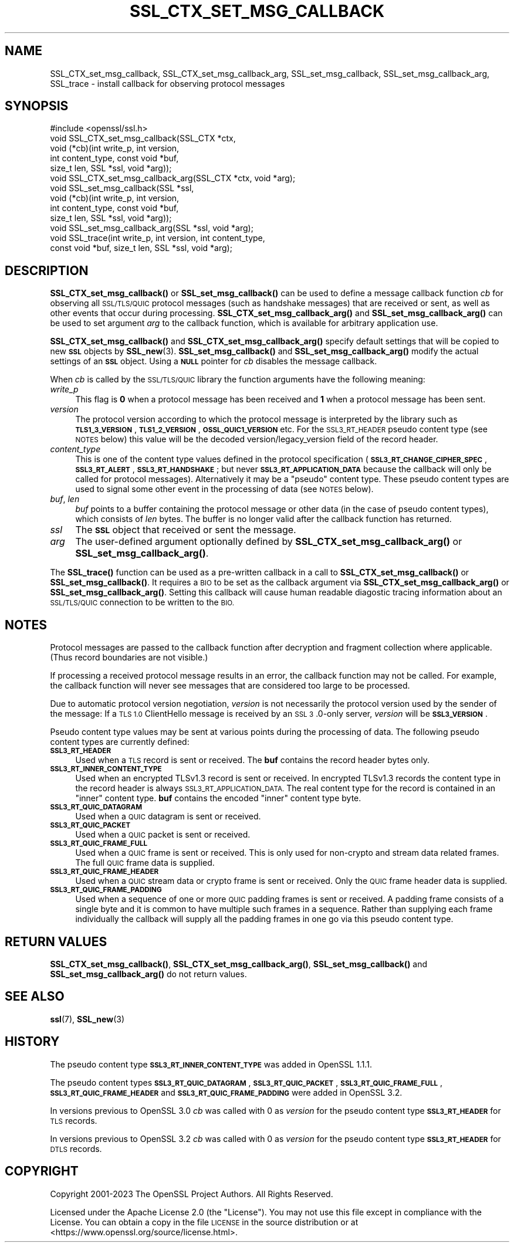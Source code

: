 .\" Automatically generated by Pod::Man 4.14 (Pod::Simple 3.42)
.\"
.\" Standard preamble:
.\" ========================================================================
.de Sp \" Vertical space (when we can't use .PP)
.if t .sp .5v
.if n .sp
..
.de Vb \" Begin verbatim text
.ft CW
.nf
.ne \\$1
..
.de Ve \" End verbatim text
.ft R
.fi
..
.\" Set up some character translations and predefined strings.  \*(-- will
.\" give an unbreakable dash, \*(PI will give pi, \*(L" will give a left
.\" double quote, and \*(R" will give a right double quote.  \*(C+ will
.\" give a nicer C++.  Capital omega is used to do unbreakable dashes and
.\" therefore won't be available.  \*(C` and \*(C' expand to `' in nroff,
.\" nothing in troff, for use with C<>.
.tr \(*W-
.ds C+ C\v'-.1v'\h'-1p'\s-2+\h'-1p'+\s0\v'.1v'\h'-1p'
.ie n \{\
.    ds -- \(*W-
.    ds PI pi
.    if (\n(.H=4u)&(1m=24u) .ds -- \(*W\h'-12u'\(*W\h'-12u'-\" diablo 10 pitch
.    if (\n(.H=4u)&(1m=20u) .ds -- \(*W\h'-12u'\(*W\h'-8u'-\"  diablo 12 pitch
.    ds L" ""
.    ds R" ""
.    ds C` ""
.    ds C' ""
'br\}
.el\{\
.    ds -- \|\(em\|
.    ds PI \(*p
.    ds L" ``
.    ds R" ''
.    ds C`
.    ds C'
'br\}
.\"
.\" Escape single quotes in literal strings from groff's Unicode transform.
.ie \n(.g .ds Aq \(aq
.el       .ds Aq '
.\"
.\" If the F register is >0, we'll generate index entries on stderr for
.\" titles (.TH), headers (.SH), subsections (.SS), items (.Ip), and index
.\" entries marked with X<> in POD.  Of course, you'll have to process the
.\" output yourself in some meaningful fashion.
.\"
.\" Avoid warning from groff about undefined register 'F'.
.de IX
..
.nr rF 0
.if \n(.g .if rF .nr rF 1
.if (\n(rF:(\n(.g==0)) \{\
.    if \nF \{\
.        de IX
.        tm Index:\\$1\t\\n%\t"\\$2"
..
.        if !\nF==2 \{\
.            nr % 0
.            nr F 2
.        \}
.    \}
.\}
.rr rF
.\"
.\" Accent mark definitions (@(#)ms.acc 1.5 88/02/08 SMI; from UCB 4.2).
.\" Fear.  Run.  Save yourself.  No user-serviceable parts.
.    \" fudge factors for nroff and troff
.if n \{\
.    ds #H 0
.    ds #V .8m
.    ds #F .3m
.    ds #[ \f1
.    ds #] \fP
.\}
.if t \{\
.    ds #H ((1u-(\\\\n(.fu%2u))*.13m)
.    ds #V .6m
.    ds #F 0
.    ds #[ \&
.    ds #] \&
.\}
.    \" simple accents for nroff and troff
.if n \{\
.    ds ' \&
.    ds ` \&
.    ds ^ \&
.    ds , \&
.    ds ~ ~
.    ds /
.\}
.if t \{\
.    ds ' \\k:\h'-(\\n(.wu*8/10-\*(#H)'\'\h"|\\n:u"
.    ds ` \\k:\h'-(\\n(.wu*8/10-\*(#H)'\`\h'|\\n:u'
.    ds ^ \\k:\h'-(\\n(.wu*10/11-\*(#H)'^\h'|\\n:u'
.    ds , \\k:\h'-(\\n(.wu*8/10)',\h'|\\n:u'
.    ds ~ \\k:\h'-(\\n(.wu-\*(#H-.1m)'~\h'|\\n:u'
.    ds / \\k:\h'-(\\n(.wu*8/10-\*(#H)'\z\(sl\h'|\\n:u'
.\}
.    \" troff and (daisy-wheel) nroff accents
.ds : \\k:\h'-(\\n(.wu*8/10-\*(#H+.1m+\*(#F)'\v'-\*(#V'\z.\h'.2m+\*(#F'.\h'|\\n:u'\v'\*(#V'
.ds 8 \h'\*(#H'\(*b\h'-\*(#H'
.ds o \\k:\h'-(\\n(.wu+\w'\(de'u-\*(#H)/2u'\v'-.3n'\*(#[\z\(de\v'.3n'\h'|\\n:u'\*(#]
.ds d- \h'\*(#H'\(pd\h'-\w'~'u'\v'-.25m'\f2\(hy\fP\v'.25m'\h'-\*(#H'
.ds D- D\\k:\h'-\w'D'u'\v'-.11m'\z\(hy\v'.11m'\h'|\\n:u'
.ds th \*(#[\v'.3m'\s+1I\s-1\v'-.3m'\h'-(\w'I'u*2/3)'\s-1o\s+1\*(#]
.ds Th \*(#[\s+2I\s-2\h'-\w'I'u*3/5'\v'-.3m'o\v'.3m'\*(#]
.ds ae a\h'-(\w'a'u*4/10)'e
.ds Ae A\h'-(\w'A'u*4/10)'E
.    \" corrections for vroff
.if v .ds ~ \\k:\h'-(\\n(.wu*9/10-\*(#H)'\s-2\u~\d\s+2\h'|\\n:u'
.if v .ds ^ \\k:\h'-(\\n(.wu*10/11-\*(#H)'\v'-.4m'^\v'.4m'\h'|\\n:u'
.    \" for low resolution devices (crt and lpr)
.if \n(.H>23 .if \n(.V>19 \
\{\
.    ds : e
.    ds 8 ss
.    ds o a
.    ds d- d\h'-1'\(ga
.    ds D- D\h'-1'\(hy
.    ds th \o'bp'
.    ds Th \o'LP'
.    ds ae ae
.    ds Ae AE
.\}
.rm #[ #] #H #V #F C
.\" ========================================================================
.\"
.IX Title "SSL_CTX_SET_MSG_CALLBACK 3ossl"
.TH SSL_CTX_SET_MSG_CALLBACK 3ossl "2025-01-29" "3.4.0-dev" "OpenSSL"
.\" For nroff, turn off justification.  Always turn off hyphenation; it makes
.\" way too many mistakes in technical documents.
.if n .ad l
.nh
.SH "NAME"
SSL_CTX_set_msg_callback,
SSL_CTX_set_msg_callback_arg,
SSL_set_msg_callback,
SSL_set_msg_callback_arg,
SSL_trace
\&\- install callback for observing protocol messages
.SH "SYNOPSIS"
.IX Header "SYNOPSIS"
.Vb 1
\& #include <openssl/ssl.h>
\&
\& void SSL_CTX_set_msg_callback(SSL_CTX *ctx,
\&                               void (*cb)(int write_p, int version,
\&                                          int content_type, const void *buf,
\&                                          size_t len, SSL *ssl, void *arg));
\& void SSL_CTX_set_msg_callback_arg(SSL_CTX *ctx, void *arg);
\&
\& void SSL_set_msg_callback(SSL *ssl,
\&                           void (*cb)(int write_p, int version,
\&                                      int content_type, const void *buf,
\&                                      size_t len, SSL *ssl, void *arg));
\& void SSL_set_msg_callback_arg(SSL *ssl, void *arg);
\&
\& void SSL_trace(int write_p, int version, int content_type,
\&                const void *buf, size_t len, SSL *ssl, void *arg);
.Ve
.SH "DESCRIPTION"
.IX Header "DESCRIPTION"
\&\fBSSL_CTX_set_msg_callback()\fR or \fBSSL_set_msg_callback()\fR can be used to
define a message callback function \fIcb\fR for observing all \s-1SSL/TLS/QUIC\s0
protocol messages (such as handshake messages) that are received or
sent, as well as other events that occur during processing.
\&\fBSSL_CTX_set_msg_callback_arg()\fR and \fBSSL_set_msg_callback_arg()\fR
can be used to set argument \fIarg\fR to the callback function, which is
available for arbitrary application use.
.PP
\&\fBSSL_CTX_set_msg_callback()\fR and \fBSSL_CTX_set_msg_callback_arg()\fR specify
default settings that will be copied to new \fB\s-1SSL\s0\fR objects by
\&\fBSSL_new\fR\|(3). \fBSSL_set_msg_callback()\fR and
\&\fBSSL_set_msg_callback_arg()\fR modify the actual settings of an \fB\s-1SSL\s0\fR
object. Using a \fB\s-1NULL\s0\fR pointer for \fIcb\fR disables the message callback.
.PP
When \fIcb\fR is called by the \s-1SSL/TLS/QUIC\s0 library the function arguments have the
following meaning:
.IP "\fIwrite_p\fR" 4
.IX Item "write_p"
This flag is \fB0\fR when a protocol message has been received and \fB1\fR
when a protocol message has been sent.
.IP "\fIversion\fR" 4
.IX Item "version"
The protocol version according to which the protocol message is
interpreted by the library such as \fB\s-1TLS1_3_VERSION\s0\fR, \fB\s-1TLS1_2_VERSION\s0\fR,
\&\fB\s-1OSSL_QUIC1_VERSION\s0\fR etc. For the \s-1SSL3_RT_HEADER\s0 pseudo
content type (see \s-1NOTES\s0 below) this value will be the decoded
version/legacy_version field of the record header.
.IP "\fIcontent_type\fR" 4
.IX Item "content_type"
This is one of the content type values defined in the protocol specification
(\fB\s-1SSL3_RT_CHANGE_CIPHER_SPEC\s0\fR, \fB\s-1SSL3_RT_ALERT\s0\fR, \fB\s-1SSL3_RT_HANDSHAKE\s0\fR; but never
\&\fB\s-1SSL3_RT_APPLICATION_DATA\s0\fR because the callback will only be called for protocol
messages). Alternatively it may be a \*(L"pseudo\*(R" content type. These pseudo
content types are used to signal some other event in the processing of data (see
\&\s-1NOTES\s0 below).
.IP "\fIbuf\fR, \fIlen\fR" 4
.IX Item "buf, len"
\&\fIbuf\fR points to a buffer containing the protocol message or other data (in the
case of pseudo content types), which consists of \fIlen\fR bytes. The buffer is no
longer valid after the callback function has returned.
.IP "\fIssl\fR" 4
.IX Item "ssl"
The \fB\s-1SSL\s0\fR object that received or sent the message.
.IP "\fIarg\fR" 4
.IX Item "arg"
The user-defined argument optionally defined by
\&\fBSSL_CTX_set_msg_callback_arg()\fR or \fBSSL_set_msg_callback_arg()\fR.
.PP
The \fBSSL_trace()\fR function can be used as a pre-written callback in a call to
\&\fBSSL_CTX_set_msg_callback()\fR or \fBSSL_set_msg_callback()\fR. It requires a \s-1BIO\s0 to be
set as the callback argument via \fBSSL_CTX_set_msg_callback_arg()\fR or
\&\fBSSL_set_msg_callback_arg()\fR. Setting this callback will cause human readable
diagostic tracing information about an \s-1SSL/TLS/QUIC\s0 connection to be written to
the \s-1BIO.\s0
.SH "NOTES"
.IX Header "NOTES"
Protocol messages are passed to the callback function after decryption
and fragment collection where applicable. (Thus record boundaries are
not visible.)
.PP
If processing a received protocol message results in an error,
the callback function may not be called.  For example, the callback
function will never see messages that are considered too large to be
processed.
.PP
Due to automatic protocol version negotiation, \fIversion\fR is not
necessarily the protocol version used by the sender of the message: If
a \s-1TLS 1.0\s0 ClientHello message is received by an \s-1SSL 3\s0.0\-only server,
\&\fIversion\fR will be \fB\s-1SSL3_VERSION\s0\fR.
.PP
Pseudo content type values may be sent at various points during the processing
of data. The following pseudo content types are currently defined:
.IP "\fB\s-1SSL3_RT_HEADER\s0\fR" 4
.IX Item "SSL3_RT_HEADER"
Used when a \s-1TLS\s0 record is sent or received. The \fBbuf\fR contains the record header
bytes only.
.IP "\fB\s-1SSL3_RT_INNER_CONTENT_TYPE\s0\fR" 4
.IX Item "SSL3_RT_INNER_CONTENT_TYPE"
Used when an encrypted TLSv1.3 record is sent or received. In encrypted TLSv1.3
records the content type in the record header is always
\&\s-1SSL3_RT_APPLICATION_DATA.\s0 The real content type for the record is contained in
an \*(L"inner\*(R" content type. \fBbuf\fR contains the encoded \*(L"inner\*(R" content type byte.
.IP "\fB\s-1SSL3_RT_QUIC_DATAGRAM\s0\fR" 4
.IX Item "SSL3_RT_QUIC_DATAGRAM"
Used when a \s-1QUIC\s0 datagram is sent or received.
.IP "\fB\s-1SSL3_RT_QUIC_PACKET\s0\fR" 4
.IX Item "SSL3_RT_QUIC_PACKET"
Used when a \s-1QUIC\s0 packet is sent or received.
.IP "\fB\s-1SSL3_RT_QUIC_FRAME_FULL\s0\fR" 4
.IX Item "SSL3_RT_QUIC_FRAME_FULL"
Used when a \s-1QUIC\s0 frame is sent or received. This is only used for non-crypto
and stream data related frames. The full \s-1QUIC\s0 frame data is supplied.
.IP "\fB\s-1SSL3_RT_QUIC_FRAME_HEADER\s0\fR" 4
.IX Item "SSL3_RT_QUIC_FRAME_HEADER"
Used when a \s-1QUIC\s0 stream data or crypto frame is sent or received. Only the \s-1QUIC\s0
frame header data is supplied.
.IP "\fB\s-1SSL3_RT_QUIC_FRAME_PADDING\s0\fR" 4
.IX Item "SSL3_RT_QUIC_FRAME_PADDING"
Used when a sequence of one or more \s-1QUIC\s0 padding frames is sent or received.
A padding frame consists of a single byte and it is common to have multiple
such frames in a sequence. Rather than supplying each frame individually the
callback will supply all the padding frames in one go via this pseudo content
type.
.SH "RETURN VALUES"
.IX Header "RETURN VALUES"
\&\fBSSL_CTX_set_msg_callback()\fR, \fBSSL_CTX_set_msg_callback_arg()\fR, \fBSSL_set_msg_callback()\fR
and \fBSSL_set_msg_callback_arg()\fR do not return values.
.SH "SEE ALSO"
.IX Header "SEE ALSO"
\&\fBssl\fR\|(7), \fBSSL_new\fR\|(3)
.SH "HISTORY"
.IX Header "HISTORY"
The pseudo content type \fB\s-1SSL3_RT_INNER_CONTENT_TYPE\s0\fR was added in OpenSSL 1.1.1.
.PP
The pseudo content types \fB\s-1SSL3_RT_QUIC_DATAGRAM\s0\fR, \fB\s-1SSL3_RT_QUIC_PACKET\s0\fR,
\&\fB\s-1SSL3_RT_QUIC_FRAME_FULL\s0\fR, \fB\s-1SSL3_RT_QUIC_FRAME_HEADER\s0\fR and
\&\fB\s-1SSL3_RT_QUIC_FRAME_PADDING\s0\fR were added in OpenSSL 3.2.
.PP
In versions previous to OpenSSL 3.0 \fIcb\fR was called with 0 as \fIversion\fR for
the pseudo content type \fB\s-1SSL3_RT_HEADER\s0\fR for \s-1TLS\s0 records.
.PP
In versions previous to OpenSSL 3.2 \fIcb\fR was called with 0 as \fIversion\fR for
the pseudo content type \fB\s-1SSL3_RT_HEADER\s0\fR for \s-1DTLS\s0 records.
.SH "COPYRIGHT"
.IX Header "COPYRIGHT"
Copyright 2001\-2023 The OpenSSL Project Authors. All Rights Reserved.
.PP
Licensed under the Apache License 2.0 (the \*(L"License\*(R").  You may not use
this file except in compliance with the License.  You can obtain a copy
in the file \s-1LICENSE\s0 in the source distribution or at
<https://www.openssl.org/source/license.html>.
